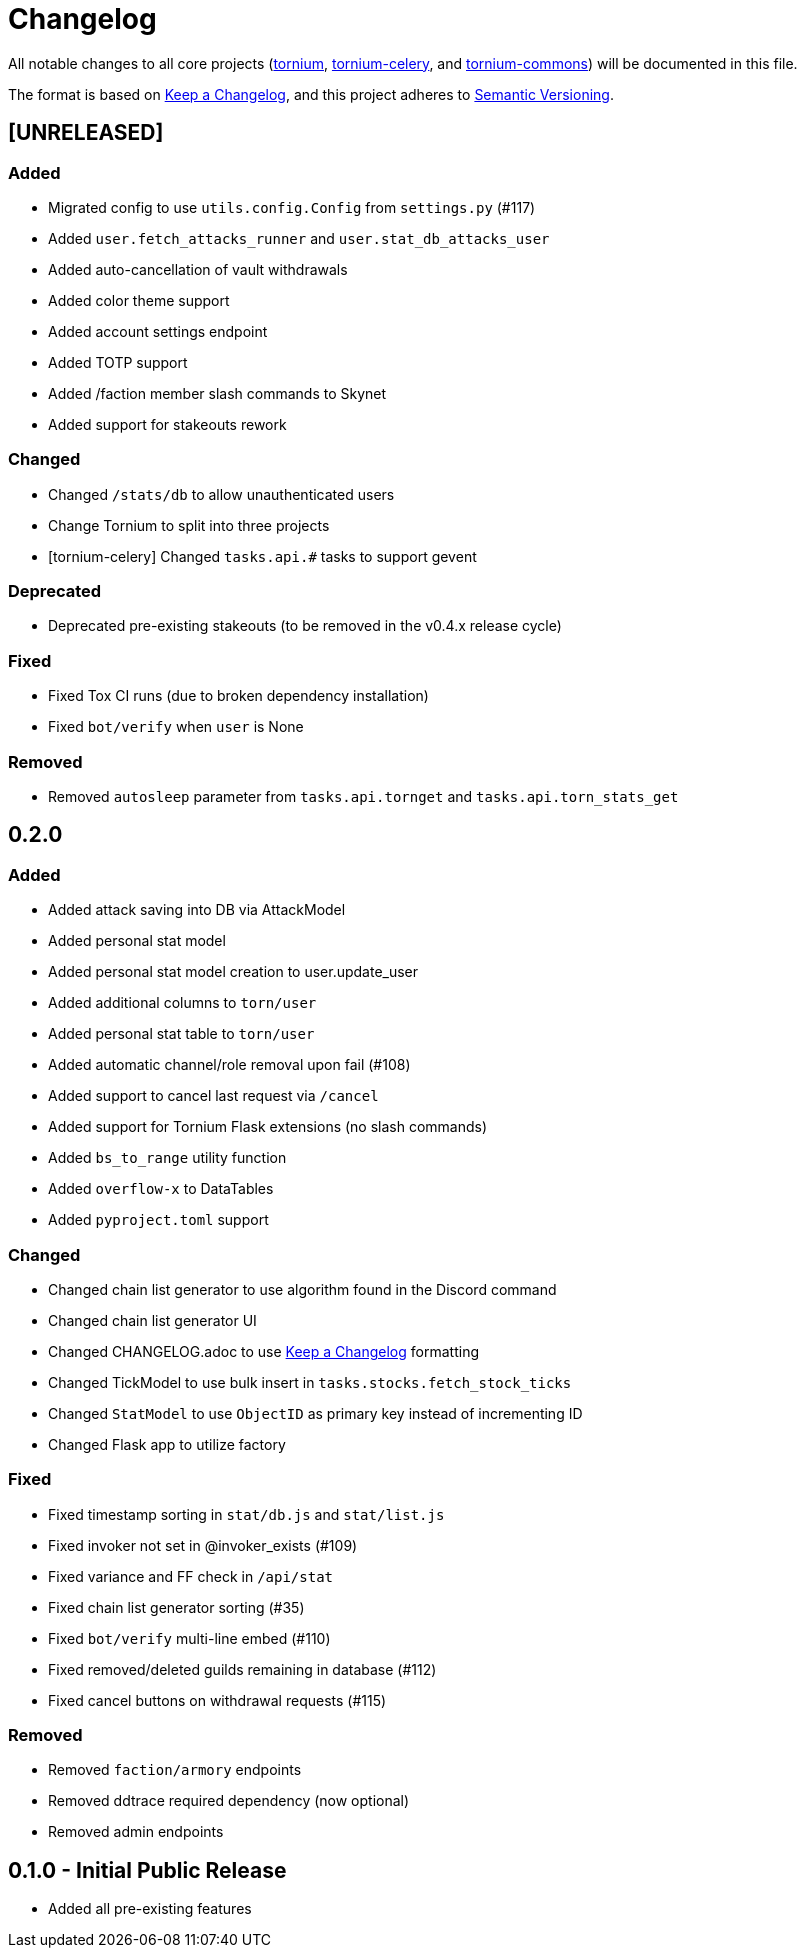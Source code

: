 = Changelog

All notable changes to all core projects (https://github.com/dssecret/tornium-pro[tornium], https://github.com/Tornium/tornium-celery[tornium-celery], and http://github.com/Tornium/tornium-commons[tornium-commons]) will be documented in this file.

The format is based on https://keepachangelog.com/en/1.0.0/[Keep a Changelog],
and this project adheres to https://semver.org/spec/v2.0.0.html[Semantic Versioning].


== [UNRELEASED]
=== Added
 - Migrated config to use `utils.config.Config` from `settings.py` (#117)
 - Added `user.fetch_attacks_runner` and `user.stat_db_attacks_user`
 - Added auto-cancellation of vault withdrawals
 - Added color theme support
 - Added account settings endpoint
 - Added TOTP support
 - Added /faction member slash commands to Skynet
 - Added support for stakeouts rework

=== Changed
 - Changed `/stats/db` to allow unauthenticated users
 - Change Tornium to split into three projects
 - [tornium-celery] Changed `tasks.api.#` tasks to support gevent

=== Deprecated
 - Deprecated pre-existing stakeouts (to be removed in the v0.4.x release cycle)

=== Fixed
 - Fixed Tox CI runs (due to broken dependency installation)
 - Fixed `bot/verify` when `user` is None

=== Removed
 - Removed `autosleep` parameter from `tasks.api.tornget` and `tasks.api.torn_stats_get`


== 0.2.0
=== Added
 - Added attack saving into DB via AttackModel
 - Added personal stat model
 - Added personal stat model creation to user.update_user
 - Added additional columns to `torn/user`
 - Added personal stat table to `torn/user`
 - Added automatic channel/role removal upon fail (#108)
 - Added support to cancel last request via `/cancel`
 - Added support for Tornium Flask extensions (no slash commands)
 - Added `bs_to_range` utility function
 - Added `overflow-x` to DataTables
 - Added `pyproject.toml` support

=== Changed
 - Changed chain list generator to use algorithm found in the Discord command
 - Changed chain list generator UI
 - Changed CHANGELOG.adoc to use https://keepachangelog.com/en/1.0.0/[Keep a Changelog] formatting
 - Changed TickModel to use bulk insert in `tasks.stocks.fetch_stock_ticks`
 - Changed `StatModel` to use `ObjectID` as primary key instead of incrementing ID
 - Changed Flask app to utilize factory

=== Fixed
 - Fixed timestamp sorting in `stat/db.js` and `stat/list.js`
 - Fixed invoker not set in @invoker_exists (#109)
 - Fixed variance and FF check in `/api/stat`
 - Fixed chain list generator sorting (#35)
 - Fixed `bot/verify` multi-line embed (#110)
 - Fixed removed/deleted guilds remaining in database (#112)
 - Fixed cancel buttons on withdrawal requests (#115)

=== Removed
 - Removed `faction/armory` endpoints
 - Removed ddtrace required dependency (now optional)
 - Removed admin endpoints

== 0.1.0 - Initial Public Release
 - Added all pre-existing features